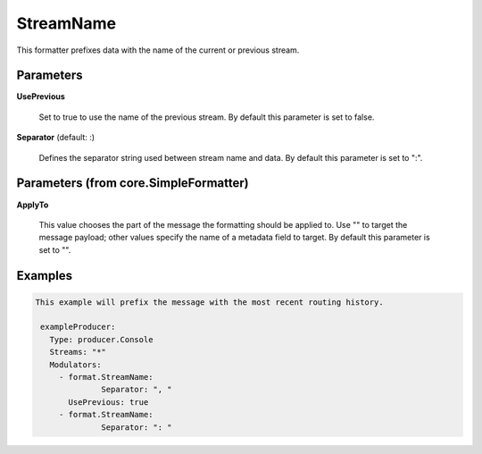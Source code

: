 .. Autogenerated by Gollum RST generator (docs/generator/*.go)

StreamName
==========

This formatter prefixes data with the name of the current or previous stream.




Parameters
----------

**UsePrevious**

  Set to true to use the name of the previous stream.
  By default this parameter is set to false.
  
  

**Separator** (default: :)

  Defines the separator string used between stream name and data.
  By default this parameter is set to ":".
  
  

Parameters (from core.SimpleFormatter)
--------------------------------------

**ApplyTo**

  This value chooses the part of the message the formatting
  should be applied to. Use "" to target the message payload; other values
  specify the name of a metadata field to target.
  By default this parameter is set to "".
  
  

Examples
--------

.. code-block:: yaml

	This example will prefix the message with the most recent routing history.
	
	 exampleProducer:
	   Type: producer.Console
	   Streams: "*"
	   Modulators:
	     - format.StreamName:
		      Separator: ", "
	       UsePrevious: true
	     - format.StreamName:
		      Separator: ": "
	
	


